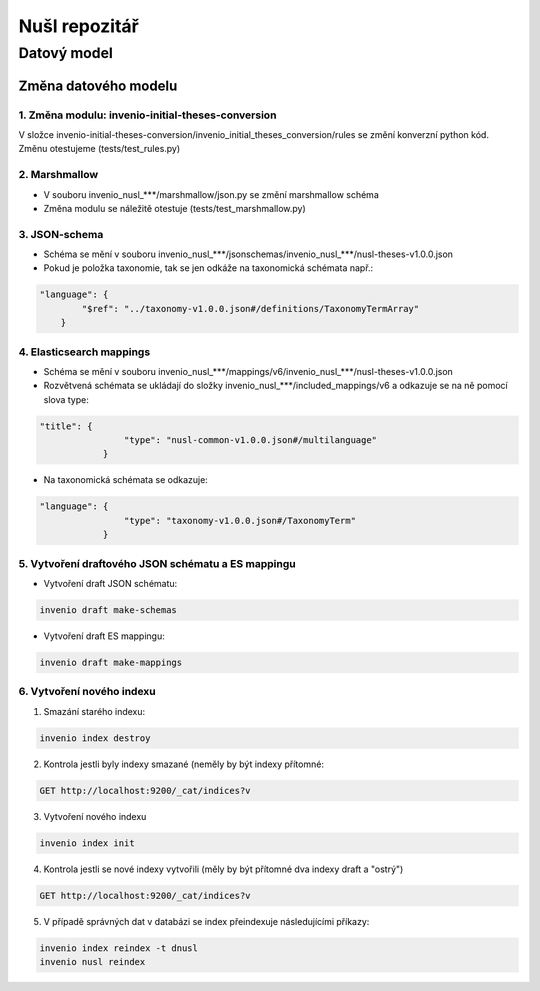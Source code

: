 ################
Nušl repozitář
################
*************
Datový model
*************

Změna datového modelu
======================

1. Změna modulu: invenio-initial-theses-conversion
----------------------------------------------------------
V složce invenio-initial-theses-conversion/invenio_initial_theses_conversion/rules se změní konverzní python kód.
Změnu otestujeme (tests/test_rules.py)

2. Marshmallow
----------------------------------------------------------
* V souboru invenio_nusl_***/marshmallow/json.py se změní marshmallow schéma
* Změna modulu se náležitě otestuje (tests/test_marshmallow.py)

3. JSON-schema
----------------------------------------------------------
* Schéma se mění v souboru invenio_nusl_***/jsonschemas/invenio_nusl_***/nusl-theses-v1.0.0.json
* Pokud je položka taxonomie, tak se jen odkáže na taxonomická schémata např.:

.. code-block:: javascript

    "language": {
            "$ref": "../taxonomy-v1.0.0.json#/definitions/TaxonomyTermArray"
        }


4. Elasticsearch mappings
----------------------------
* Schéma se mění v souboru invenio_nusl_***/mappings/v6/invenio_nusl_***/nusl-theses-v1.0.0.json
* Rozvětvená schémata se ukládají do složky invenio_nusl_***/included_mappings/v6 a odkazuje se na ně pomocí slova type:

.. code-block:: javascript

    "title": {
                    "type": "nusl-common-v1.0.0.json#/multilanguage"
                }

* Na taxonomická schémata se odkazuje:

.. code-block:: javascript

    "language": {
                    "type": "taxonomy-v1.0.0.json#/TaxonomyTerm"
                }

5. Vytvoření draftového JSON schématu a ES mappingu
---------------------------------------------------
* Vytvoření draft JSON schématu:

.. code-block:: bash

    invenio draft make-schemas

* Vytvoření draft ES mappingu:

.. code-block:: bash

    invenio draft make-mappings

6. Vytvoření nového indexu
---------------------------

1. Smazání starého indexu:

.. code-block:: bash

    invenio index destroy

2. Kontrola jestli byly indexy smazané (neměly by být indexy přítomné:

.. code-block:: bash

    GET http://localhost:9200/_cat/indices?v

3. Vytvoření nového indexu

.. code-block:: bash

    invenio index init

4. Kontrola jestli se nové indexy vytvořili (měly by být přítomné dva indexy draft a "ostrý")

.. code-block:: bash

    GET http://localhost:9200/_cat/indices?v

5. V případě správných dat v databázi se index přeindexuje následujícími příkazy:

.. code-block:: bash

    invenio index reindex -t dnusl
    invenio nusl reindex
